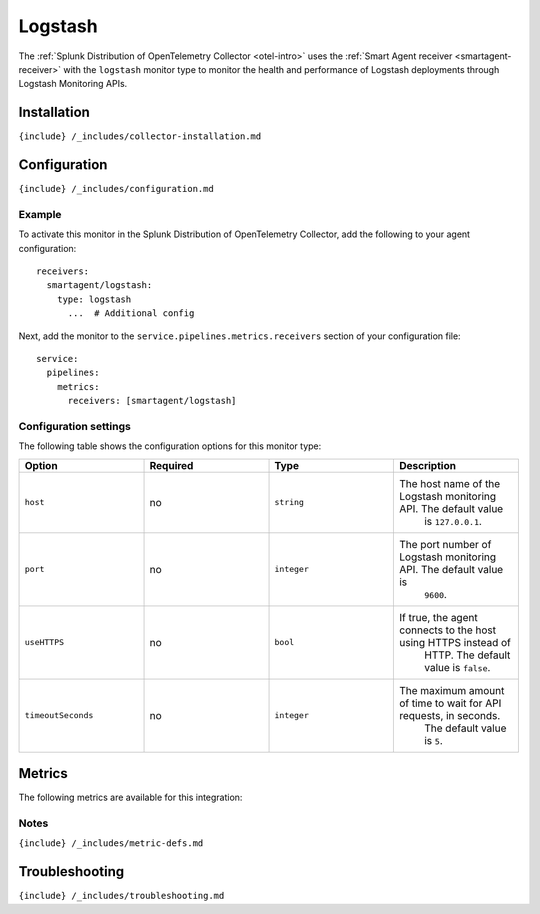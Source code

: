 .. _logstash:

Logstash
========

.. raw:: html

   <meta name="description" content="Use this Splunk Observability Cloud integration for the Logstash monitor. See benefits, install, configuration, and metrics">

The
:ref:`Splunk Distribution of OpenTelemetry Collector <otel-intro>`
uses the :ref:`Smart Agent receiver <smartagent-receiver>` with the
``logstash`` monitor type to monitor the health and performance of
Logstash deployments through Logstash Monitoring APIs.

Installation
------------

``{include} /_includes/collector-installation.md``

Configuration
-------------

``{include} /_includes/configuration.md``

Example
~~~~~~~

To activate this monitor in the Splunk Distribution of OpenTelemetry
Collector, add the following to your agent configuration:

::

    receivers:
      smartagent/logstash:
        type: logstash
          ...  # Additional config

Next, add the monitor to the ``service.pipelines.metrics.receivers``
section of your configuration file:

::

   service:
     pipelines:
       metrics:
         receivers: [smartagent/logstash]

Configuration settings
~~~~~~~~~~~~~~~~~~~~~~

The following table shows the configuration options for this monitor
type:

.. list-table::
   :widths: 18 18 18 18
   :header-rows: 1

   - 

      - Option
      - Required
      - Type
      - Description
   - 

      - ``host``
      - no
      - ``string``
      - The host name of the Logstash monitoring API. The default value
         is ``127.0.0.1``.
   - 

      - ``port``
      - no
      - ``integer``
      - The port number of Logstash monitoring API. The default value is
         ``9600``.
   - 

      - ``useHTTPS``
      - no
      - ``bool``
      - If true, the agent connects to the host using HTTPS instead of
         HTTP. The default value is ``false``.
   - 

      - ``timeoutSeconds``
      - no
      - ``integer``
      - The maximum amount of time to wait for API requests, in seconds.
         The default value is ``5``.

Metrics
-------

The following metrics are available for this integration:

.. container:: metrics-yaml

Notes
~~~~~

``{include} /_includes/metric-defs.md``

Troubleshooting
---------------

``{include} /_includes/troubleshooting.md``
